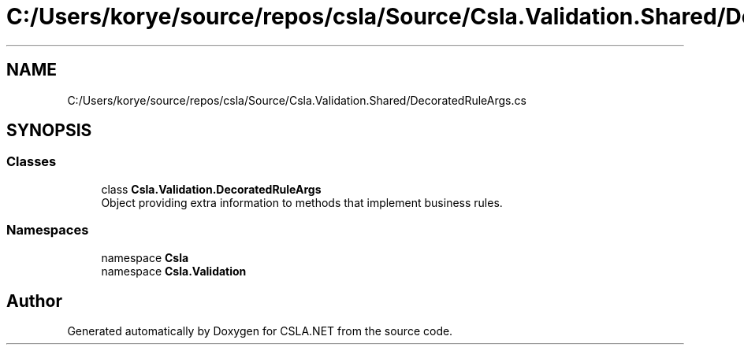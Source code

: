 .TH "C:/Users/korye/source/repos/csla/Source/Csla.Validation.Shared/DecoratedRuleArgs.cs" 3 "Wed Jul 21 2021" "Version 5.4.2" "CSLA.NET" \" -*- nroff -*-
.ad l
.nh
.SH NAME
C:/Users/korye/source/repos/csla/Source/Csla.Validation.Shared/DecoratedRuleArgs.cs
.SH SYNOPSIS
.br
.PP
.SS "Classes"

.in +1c
.ti -1c
.RI "class \fBCsla\&.Validation\&.DecoratedRuleArgs\fP"
.br
.RI "Object providing extra information to methods that implement business rules\&. "
.in -1c
.SS "Namespaces"

.in +1c
.ti -1c
.RI "namespace \fBCsla\fP"
.br
.ti -1c
.RI "namespace \fBCsla\&.Validation\fP"
.br
.in -1c
.SH "Author"
.PP 
Generated automatically by Doxygen for CSLA\&.NET from the source code\&.
